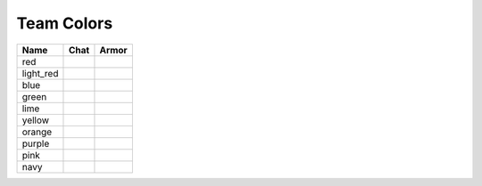 =========
Team Colors
=========

=========  ========  ========
Name       Chat      Armor
=========  ========  ========
red        ..        ..
light_red  |lred|    |lreda|
blue       ..        ..
green      ..        ..
lime       ..        ..
yellow     ..        ..
orange     ..        ..
purple     ..        ..
pink       ..        ..
navy       ..        ..
=========  ========  ========


.. |lred| image:: http://i.imgur.com/uuO11sY.png
.. |lreda| image:: http://i.imgur.com/4kfp7j3.png